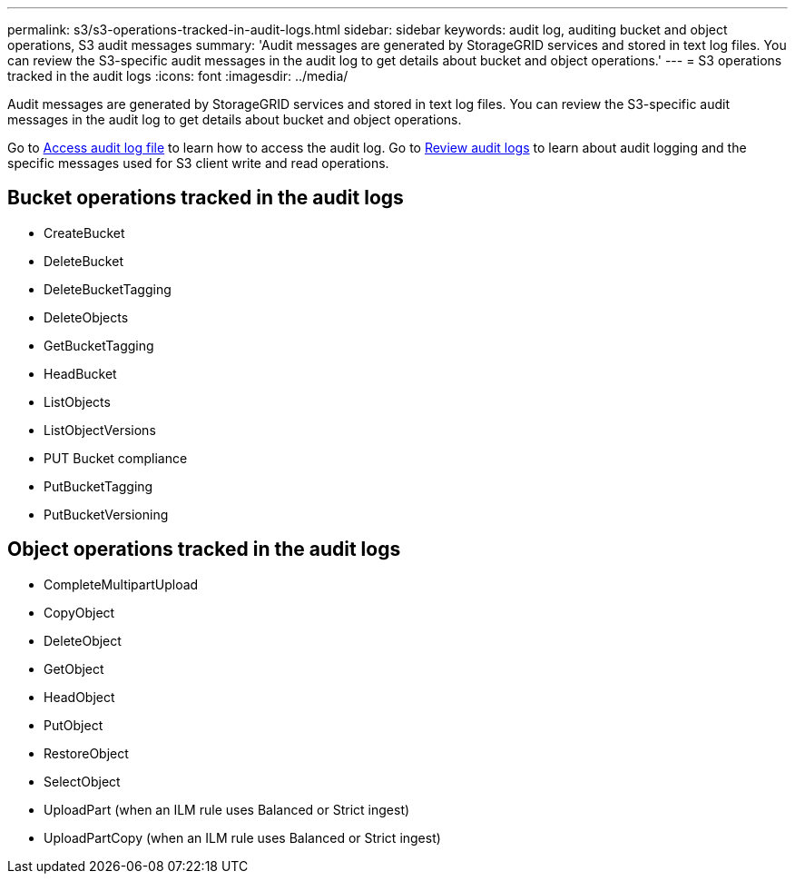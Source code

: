 ---
permalink: s3/s3-operations-tracked-in-audit-logs.html
sidebar: sidebar
keywords: audit log, auditing bucket and object operations, S3 audit messages 
summary: 'Audit messages are generated by StorageGRID services and stored in text log files. You can review the S3-specific audit messages in the audit log to get details about bucket and object operations.'
---
= S3 operations tracked in the audit logs
:icons: font
:imagesdir: ../media/

[.lead]
Audit messages are generated by StorageGRID services and stored in text log files. You can review the S3-specific audit messages in the audit log to get details about bucket and object operations.

Go to link:../audit/accessing-audit-log-file.html[Access audit log file] to learn how to access the audit log. Go to link:../audit/index.html[Review audit logs] to learn about audit logging and the specific messages used for S3 client write and read operations.


== Bucket operations tracked in the audit logs

* CreateBucket
* DeleteBucket
* DeleteBucketTagging
* DeleteObjects
* GetBucketTagging
* HeadBucket
* ListObjects
* ListObjectVersions
* PUT Bucket compliance
* PutBucketTagging
* PutBucketVersioning

== Object operations tracked in the audit logs

* CompleteMultipartUpload
* CopyObject
* DeleteObject
* GetObject
* HeadObject
* PutObject
* RestoreObject
* SelectObject
* UploadPart (when an ILM rule uses Balanced or Strict ingest)
* UploadPartCopy (when an ILM rule uses Balanced or Strict ingest)

